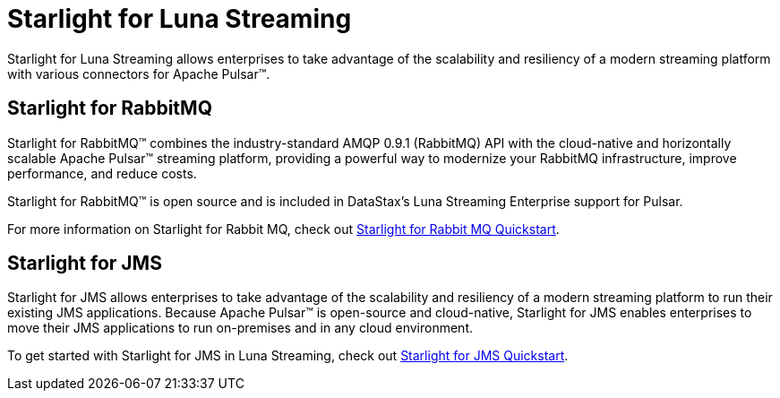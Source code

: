 = Starlight for Luna Streaming

Starlight for Luna Streaming allows enterprises to take advantage of the scalability and resiliency of a modern streaming platform with various connectors for Apache Pulsar™.

== Starlight for RabbitMQ

Starlight for RabbitMQ™ combines the industry-standard AMQP 0.9.1 (RabbitMQ) API with the cloud-native and horizontally scalable Apache Pulsar™ streaming platform, providing a powerful way to modernize your RabbitMQ infrastructure, improve performance, and reduce costs.

Starlight for RabbitMQ™ is open source and is included in DataStax’s Luna Streaming Enterprise support for Pulsar. 

For more information on Starlight for Rabbit MQ, check out 
https://docs.datastax.com/en/starlight-rabbitmq/docs/1.0/getting-started.html[Starlight for Rabbit MQ Quickstart].

== Starlight for JMS

Starlight for JMS allows enterprises to take advantage of the scalability and resiliency of a modern streaming platform to run their existing JMS applications. Because Apache Pulsar™ is open-source and cloud-native, Starlight for JMS enables enterprises to move their JMS applications to run on-premises and in any cloud environment.

To get started with Starlight for JMS in Luna Streaming, check out 
https://docs.datastax.com/en/fast-pulsar-jms/docs/1.1/pulsar-jms-install.html[Starlight for JMS Quickstart].

// == Starlight for Kafka
// 
// Starlight for Kafka allows your Apache Kafka® clients to use an Apache Pulsar® cluster.
// 
// To get started with Starlight for Kafka in Luna Streaming, check out the https://github.com/datastax/starlight-kafka-docs[Starlight for Kafka repo]. 